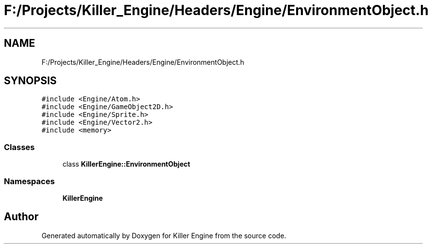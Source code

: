 .TH "F:/Projects/Killer_Engine/Headers/Engine/EnvironmentObject.h" 3 "Wed Jun 6 2018" "Killer Engine" \" -*- nroff -*-
.ad l
.nh
.SH NAME
F:/Projects/Killer_Engine/Headers/Engine/EnvironmentObject.h
.SH SYNOPSIS
.br
.PP
\fC#include <Engine/Atom\&.h>\fP
.br
\fC#include <Engine/GameObject2D\&.h>\fP
.br
\fC#include <Engine/Sprite\&.h>\fP
.br
\fC#include <Engine/Vector2\&.h>\fP
.br
\fC#include <memory>\fP
.br

.SS "Classes"

.in +1c
.ti -1c
.RI "class \fBKillerEngine::EnvironmentObject\fP"
.br
.in -1c
.SS "Namespaces"

.in +1c
.ti -1c
.RI " \fBKillerEngine\fP"
.br
.in -1c
.SH "Author"
.PP 
Generated automatically by Doxygen for Killer Engine from the source code\&.
